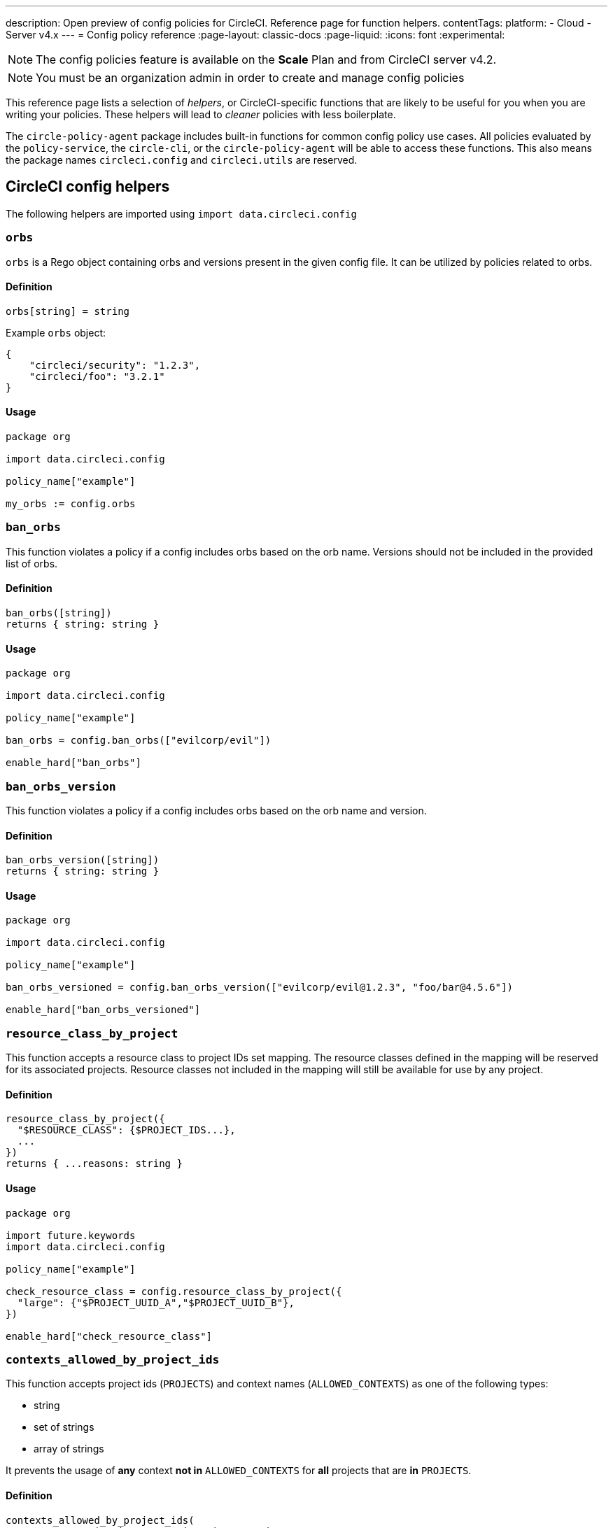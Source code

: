 ---
description: Open preview of config policies for CircleCI. Reference page for function helpers.
contentTags:
  platform:
  - Cloud
  - Server v4.x
---
= Config policy reference
:page-layout: classic-docs
:page-liquid:
:icons: font
:experimental:

NOTE: The config policies feature is available on the **Scale** Plan and from CircleCI server v4.2.

NOTE: You must be an organization admin in order to create and manage config policies

This reference page lists a selection of _helpers_, or CircleCI-specific functions that are likely to be useful for you when you are writing your policies. These helpers will lead to _cleaner_ policies with less boilerplate.

The `circle-policy-agent` package includes built-in functions for common config policy
use cases. All policies evaluated by the `policy-service`, the `circle-cli`, or the `circle-policy-agent`
will be able to access these functions. This also means the package names `circleci.config` and `circleci.utils` are
reserved.

[#circleci-config-helpers]
== CircleCI config helpers

The following helpers are imported using `import data.circleci.config`

[#orbs]
=== `orbs`

`orbs` is a Rego object containing orbs and versions present in the given config file. It
can be utilized by policies related to orbs.

[#definition-orbs]
==== Definition

[source,rego]
----
orbs[string] = string
----

Example `orbs` object:

[source,json]
----
{
    "circleci/security": "1.2.3",
    "circleci/foo": "3.2.1"
}
----

[#usage-orbs]
==== Usage

[source,rego]
----
package org

import data.circleci.config

policy_name["example"]

my_orbs := config.orbs
----

[#ban-orbs]
=== `ban_orbs`

This function violates a policy if a config includes orbs based on the orb name. Versions should not
be included in the provided list of orbs.

[#definition-ban-orbs]
==== Definition

[source,rego]
----
ban_orbs([string])
returns { string: string }
----

[#usage-ban-orbs]
==== Usage

[source,rego]
----
package org

import data.circleci.config

policy_name["example"]

ban_orbs = config.ban_orbs(["evilcorp/evil"])

enable_hard["ban_orbs"]
----

[#ban-orbs-version]
=== `ban_orbs_version`

This function violates a policy if a config includes orbs based on the orb name and version.

[#definition-ban-orbs-version]
==== Definition

[source,rego]
----
ban_orbs_version([string])
returns { string: string }
----

[#usage-ban-orbs-version]
==== Usage

[source,rego]
----
package org

import data.circleci.config

policy_name["example"]

ban_orbs_versioned = config.ban_orbs_version(["evilcorp/evil@1.2.3", "foo/bar@4.5.6"])

enable_hard["ban_orbs_versioned"]
----

[#resource-class-by-project]
=== `resource_class_by_project`

This function accepts a resource class to project IDs set mapping. The resource classes defined in the
mapping will be reserved for its associated projects. Resource classes not included in the mapping will
still be available for use by any project.

[#definition-resource-class-by-project]
==== Definition

```rego
resource_class_by_project({
  "$RESOURCE_CLASS": {$PROJECT_IDS...},
  ...
})
returns { ...reasons: string }
```

[#usage-resource-class-by-project]
==== Usage

[source,rego]
----
package org

import future.keywords
import data.circleci.config

policy_name["example"]

check_resource_class = config.resource_class_by_project({
  "large": {"$PROJECT_UUID_A","$PROJECT_UUID_B"},
})

enable_hard["check_resource_class"]
----

[#contexts-allowed-by-project-ids]
=== `contexts_allowed_by_project_ids`

This function accepts project ids (`PROJECTS`) and
context names (`ALLOWED_CONTEXTS`) as one of the following types:

* string
* set of strings
* array of strings

It prevents the usage of **any** context **not in** `ALLOWED_CONTEXTS` for **all** projects that are **in** `PROJECTS`.

[#definition-contexts-allowed-by-project-ids]
==== Definition

[source,rego]
----
contexts_allowed_by_project_ids(
  PROJECTS: string | Array<string> | Set<string>
  ALLOWED_CONTEXTS: string | Array<string> | Set<string>
)
returns reason <type string>
----

[#usage-contexts-allowed-by-project-ids]
==== Usage

[source,rego]
----
package org

import future.keywords
import data.circleci.config

policy_name["a_unique_policy_name"]

rule_contexts_allowed_by_project_ids = config.contexts_allowed_by_project_ids(
  ["${PROJECT_1_UUID}","${PROJECT_2_UUID}"],
  ["${ALLOWED_CONTEXT_NAME_1}","${ALLOWED_CONTEXT_NAME_2}"]
)

enable_hard["rule_contexts_allowed_by_project_ids"]
----

[#contexts-blocked-by-project-ids]
=== `contexts_blocked_by_project_ids`

This function accepts project IDs (`PROJECTS`) and
context names (`BLOCKED_CONTEXTS`) as one of the following types:

* string
* set of strings
* array of strings

It blocks the usage of **any** context **in** `BLOCKED_CONTEXTS` for **all** projects **in** `PROJECTS`.

[#definition-contexts-blocked-by-project-ids]
==== Definition

[source,rego]
----
contexts_blocked_by_project_ids(
  PROJECTS: string | Array<string> | Set<string>
  BLOCKED_CONTEXTS: string | Array<string> | Set<string>
)
returns reason: string
----

[#usage-contexts-blocked-by-project-ids]
==== Usage

[source,rego]
----
package org

import future.keywords
import data.circleci.config

policy_name["a_unique_policy_name"]

rule_contexts_blocked_by_project_ids = config.contexts_blocked_by_project_ids(
  ["${PROJECT_1_UUID}","${PROJECT_2_UUID}"],
  ["${BLOCKED_CONTEXT_1}","${BLOCKED_CONTEXT_2}"]
)

enable_hard["rule_contexts_blocked_by_project_ids"]
----


[#contexts-reserved-by-project-ids]
=== `contexts_reserved_by_project_ids`

This function accepts project ids (`PROJECTS`) and
context names (`RESERVED_CONTEXTS`) as one of the following types:

* string
* set of strings
* array-of-strings

It blocks the usage of **any** context **in** `RESERVED_CONTEXTS` for **all** projects **not in** `PROJECTS`.

[#definition-contexts-reserved-by-project-ids]
==== Definition

[source,rego]
----
contexts_reserved_by_project_ids(
  PROJECTS: string | Array<string> | Set<string>
  RESERVED_CONTEXTS: string | Array<string> | Set<string>
)
returns reason: string
----

[#usage-contexts-reserved-by-project-ids]
==== Usage

[source,rego]
----
package org

import future.keywords
import data.circleci.config

policy_name["a_unique_policy_name"]

rule_contexts_reserved_by_project_ids = config.contexts_reserved_by_project_ids(
  ["${PROJECT_1_UUID}","${PROJECT_2_UUID}"],
  ["${RESERVED_CONTEXT_1}","${RESERVED_CONTEXT_2}"]
)

enable_hard["rule_contexts_reserved_by_project_ids"]
----


[#contexts-reserved-by-branches]
=== `contexts_reserved_by_branches`

This function accepts VCS branch names (`BRANCHES`) and
context names (`RESERVED_CONTEXTS`) as one of the following types:

* string
* set-of-strings
* array-of-strings

Branch names **not in** `BRANCHES` are **not** allowed to use the contexts **in** `RESERVED_CONTEXTS`, however, other contexts may be used.

[#definition-contexts-reserved-by-branches]
==== Definition

[source,rego]
----
contexts_reserved_by_branches(
  BRANCHES: string | Array<string> | Set<string>
  CONTEXT_LIST: string | Array<string> | Set<string>
)
returns reason: string
----

[#usage-contexts-reserved-by-branches]
==== Usage

[source,rego]
----
package org

import future.keywords
import data.circleci.config

policy_name["a_unique_policy_name"]

rule_contexts_reserved_by_branches = config.contexts_reserved_by_branches(
   ["${BRANCH_1}, "${BRANCH_2}", "${BRANCH_3}"]",
  ["${RESERVED_CONTEXT_1}","${RESERVED_CONTEXT_2}"]
)

enable_hard["rule_contexts_reserved_by_branches"]
----

[#circleci-utility-helpers]
== CircleCI utility helpers

The following helpers are imported using `import data.circleci.utils`

[#is_parameterized_expression]
=== `is_parameterized_expression`

This function checks any value and returns true if it is a string that contains a parameter expression, otherwise it returns false.

[#definition-is-parameterized-expression]
==== Definition

[source,rego]
----
is_parameterized_expression(value)
return boolean
----

[#usage-is-parameterized-expression]
==== Usage

[source,rego]
----
is_parameterized_expression("hello world")                      # false
is_parameterized_expression(42)                                 # false
is_parameterized_expression("release-<<parameters.version>>")   # true
----


[#get_element_name]
=== `get_element_name`

This function retrieves the name of an element in a config file. You can use it to retrieve the name of jobs in workflows, steps in jobs, etc. If the element is an object, this function will return the object's key.


[#definition-get-element-name]
==== Definition

[source,rego]
----
get_element_name(input.<config_key>)
returns string
----

[#usage-get-element-name]
==== Usage

[source,rego]
----
package org

import data.circleci.utils

policy_name["example"]

job_name1 = utils.get_element_name(input.jobs[0])
job_name2 = utils.get_element_name(input.jobs[1])
----

Consider the following config.yml:
[source,yaml]
----
workflows:
  main:
    jobs:
      - lint
      - test:
          context: test-vars
----
In the policy example above, `job_name1` would equal `lint` and `job_name2` would equal `test`.

[#to_array]
=== `to_array`

This function casts a value to an array. Array values are left as is and are **not** cast to Array<Array>.

[#definition-to-array]
==== Definition

[source,rego]
----
to_array(value)
returns array
----

[#usage-to-array]
==== Usage

[source,rego]
----
package org

import data.circleci.utils

policy_name["example"]

a = utils.to_array("element")   # a is ["element"]
b = utils.to_array(["element"]) # b is ["element"]
----

[#to-set]
=== `to_set`

This function casts a value to a set. Array values are cast to a set and deduplicated. Set values are left as is and are **not** cast to Set<Set>.

[#definition-to-set]
==== Definition

[source,rego]
----
to_set(value)
returns set
----

[#usage-to-set]
==== Usage

[source,rego]
----
package org

import data.circleci.utils

policy_name["example"]

a = utils.to_set("element")                      # a is {"element"}
b = utils.to_set(["one", "one", "two", "three"]) # b is {"one", "two", "three"}
c = utils.to_set({"element"})                    # c is {"element"}
----

